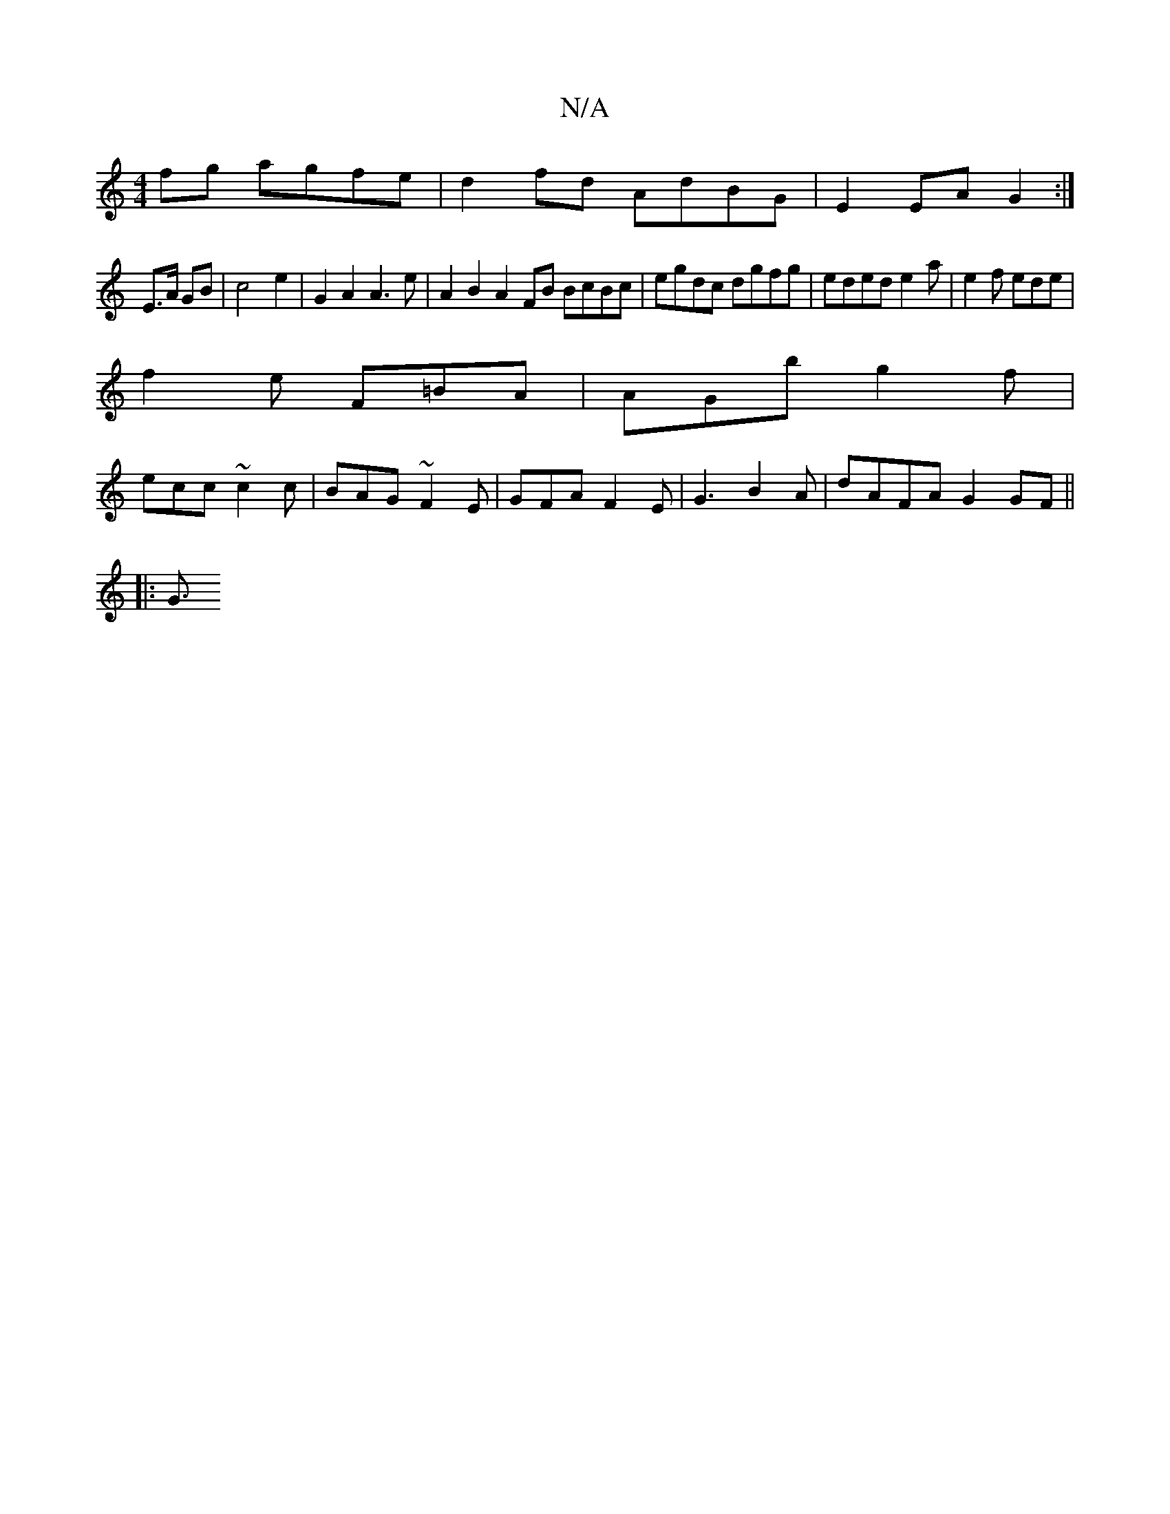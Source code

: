 X:1
T:N/A
M:4/4
R:N/A
K:Cmajor
fg agfe | d2fd AdBG | E2 EA G2 :|
E3/A/ GB | c4 e2 | G2 A2 A3 e | A2 B2 A2 FB BcBc|egdc dgfg|eded e2 a | e2 f ede |
f2 e F=BA |AGb g2f |
ecc ~c2c | BAG ~F2E | GFA F2E | G3 B2 A | dAFA G2 GF ||
|: G3/2